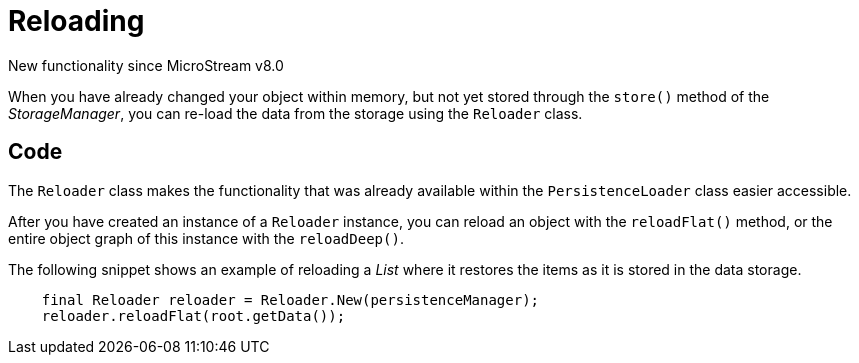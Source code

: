 = Reloading

New functionality since MicroStream v8.0

When you have already changed your object within memory, but not yet stored through the `store()` method of the _StorageManager_, you can re-load the data from the storage using the `Reloader` class.

== Code

The `Reloader` class makes the functionality that was already available within the `PersistenceLoader` class easier accessible.

After you have created an instance of a `Reloader` instance, you can reload an object with the `reloadFlat()` method, or the entire object graph of this instance with the `reloadDeep()`.

The following snippet shows an example of reloading a _List_ where it restores the items as it is stored in the data storage.

[source, java]
----
    final Reloader reloader = Reloader.New(persistenceManager);
    reloader.reloadFlat(root.getData());

----

